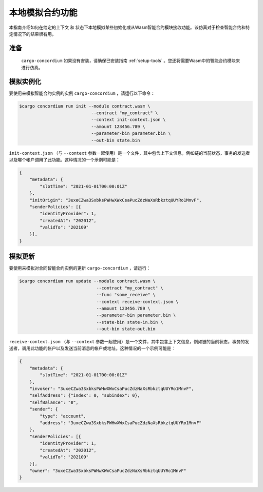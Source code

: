 .. _local-simulate:

===================================
本地模拟合约功能
===================================

本指南介绍如何在给定的上下文 和 状态下本地模拟某些初始化或从Wasm智能合约模块接收功能。该仿真对于检查智能合约和特定情况下的结果很有用。

.. 也可以看看：：

   有关自动单元测试的指南，请参阅： :ref:`unit-test-contract`.

准备
===========

 ``cargo-concordium`` 如果没有安装，请确保已安装指南 :ref:`setup-tools` 。您还将需要Wasm中的智能合约模块来进行仿真。

.. todo::

   Write the rest, when the schema stuff is in place.
   
模拟实例化
========================

要使用来模拟智能合约实例的实例 ``cargo-concordium`` ，请运行以下命令：

.. code-block:: console

   $cargo concordium run init --module contract.wasm \
                               --contract "my_contract" \
                               --context init-context.json \
                               --amount 123456.789 \
                               --parameter-bin parameter.bin \
                               --out-bin state.bin

``init-context.json`` （与 ``--context`` 参数一起使用）是一个文件，其中包含上下文信息，例如链的当前状态，事务的发送者以及哪个帐户调用了此功能。这种情况的一个示例可能是：

.. code-block:: json

   {
       "metadata": {
           "slotTime": "2021-01-01T00:00:01Z"
       },
       "initOrigin": "3uxeCZwa3SxbksPWHwXWxCsaPucZdzNaXsRbkztqUUYRo1MnvF",
       "senderPolicies": [{
           "identityProvider": 1,
           "createdAt": "202012",
           "validTo": "202109"
       }],
   }

.. 也可以看看：：

   有关上下文的参考，请参见 :ref:`simulate-context`.


模拟更新
==================

要使用来模拟对合同智能合约实例的更新 ``cargo-concordium`` ，请运行：

.. code-block:: console

   $cargo concordium run update --module contract.wasm \
                                 --contract "my_contract" \
                                 --func "some_receive" \
                                 --context receive-context.json \
                                 --amount 123456.789 \
                                 --parameter-bin parameter.bin \
                                 --state-bin state-in.bin \
                                 --out-bin state-out.bin

``receive-context.json`` （与 ``--context`` 参数一起使用）是一个文件，其中包含上下文信息，例如链的当前状态，事务的发送者，调用此功能的帐户以及发送当前消息的帐户或地址。这种情况的一个示例可能是：

.. code-block:: json

   {
       "metadata": {
           "slotTime": "2021-01-01T00:00:01Z"
       },
       "invoker": "3uxeCZwa3SxbksPWHwXWxCsaPucZdzNaXsRbkztqUUYRo1MnvF",
       "selfAddress": {"index": 0, "subindex": 0},
       "selfBalance": "0",
       "sender": {
           "type": "account",
           "address": "3uxeCZwa3SxbksPWHwXWxCsaPucZdzNaXsRbkztqUUYRo1MnvF"
       },
       "senderPolicies": [{
           "identityProvider": 1,
           "createdAt": "202012",
           "validTo": "202109"
       }],
       "owner": "3uxeCZwa3SxbksPWHwXWxCsaPucZdzNaXsRbkztqUUYRo1MnvF"
   }

.. 也可以看看：：

   有关上下文的参考，请参见  :ref:`simulate-context`.
